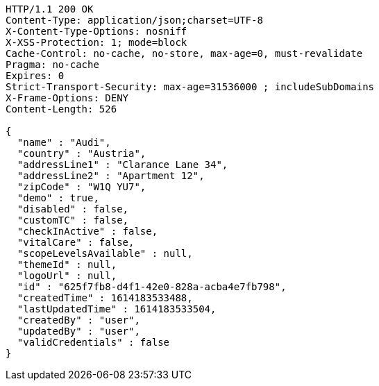 [source,http,options="nowrap"]
----
HTTP/1.1 200 OK
Content-Type: application/json;charset=UTF-8
X-Content-Type-Options: nosniff
X-XSS-Protection: 1; mode=block
Cache-Control: no-cache, no-store, max-age=0, must-revalidate
Pragma: no-cache
Expires: 0
Strict-Transport-Security: max-age=31536000 ; includeSubDomains
X-Frame-Options: DENY
Content-Length: 526

{
  "name" : "Audi",
  "country" : "Austria",
  "addressLine1" : "Clarance Lane 34",
  "addressLine2" : "Apartment 12",
  "zipCode" : "W1Q YU7",
  "demo" : true,
  "disabled" : false,
  "customTC" : false,
  "checkInActive" : false,
  "vitalCare" : false,
  "scopeLevelsAvailable" : null,
  "themeId" : null,
  "logoUrl" : null,
  "id" : "625f7fb8-d4f1-42e0-828a-acba4e7fb798",
  "createdTime" : 1614183533488,
  "lastUpdatedTime" : 1614183533504,
  "createdBy" : "user",
  "updatedBy" : "user",
  "validCredentials" : false
}
----